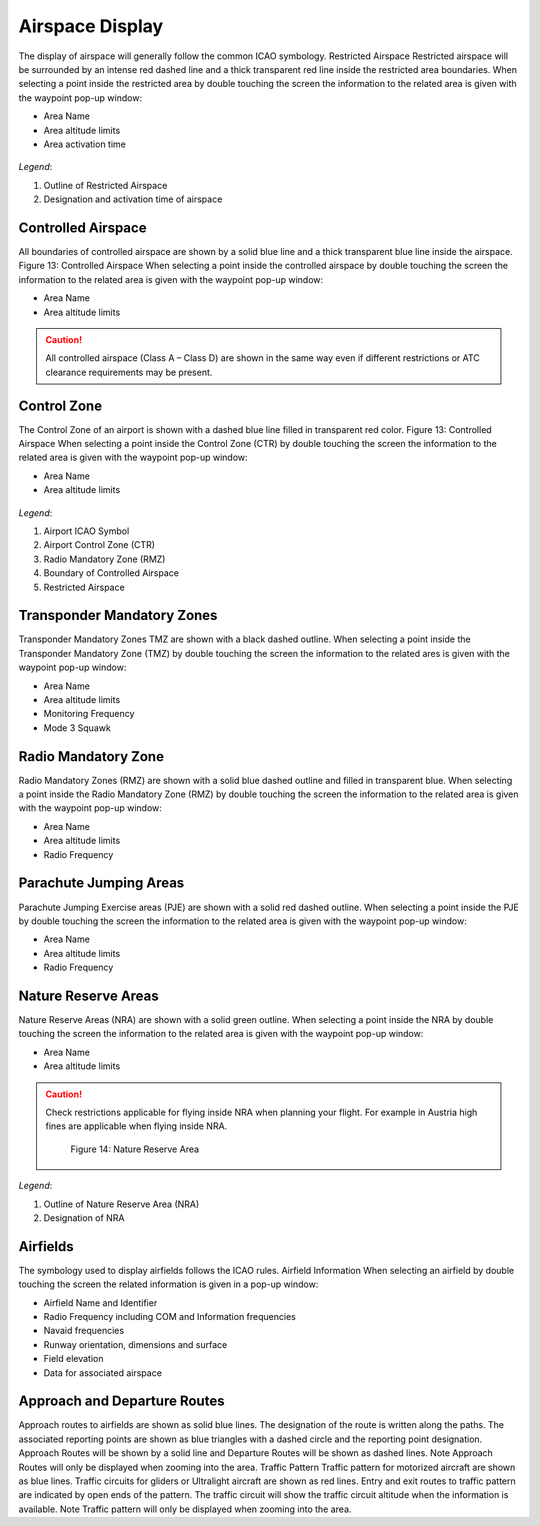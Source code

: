 ================
Airspace Display
================

The display of airspace will generally follow the common ICAO symbology.
Restricted Airspace
Restricted airspace will be surrounded by an intense red dashed line and a thick transparent red line inside the restricted area boundaries. 
When selecting a point inside the restricted area by double touching the screen the information to the related area is given with the waypoint pop-up window:

* Area Name
* Area altitude limits
* Area activation time

.. figure:: ./fig_Restricted.png
    :align: center

*Legend*:

1. Outline of Restricted Airspace
2. Designation and activation time of airspace


Controlled Airspace 
-------------------
All boundaries of controlled airspace are shown by a solid blue line and a thick transparent blue line inside the airspace. Figure 13:  Controlled Airspace
When selecting a point inside the controlled airspace by double touching the screen the information to the related area is given with the waypoint pop-up window:

* Area Name
* Area altitude limits

.. caution::

    All controlled airspace (Class A – Class D) are shown in the same way even if different restrictions or ATC clearance requirements may be present.

Control Zone
------------
The Control Zone of an airport is shown with a dashed blue line filled in transparent red color. Figure 13:  Controlled Airspace
When selecting a point inside the Control Zone (CTR) by double touching the screen the information to the related area is given with the waypoint pop-up window:

* Area Name
* Area altitude limits

 
.. figure:: ./fig_AirspaceMUC.png
    :align: center

*Legend*:

1. Airport ICAO Symbol
2. Airport Control Zone (CTR)
3. Radio Mandatory Zone (RMZ)
4. Boundary of Controlled Airspace
5. Restricted Airspace

Transponder Mandatory Zones
---------------------------
Transponder Mandatory Zones TMZ are shown with a black dashed outline.
When selecting a point inside the Transponder Mandatory Zone (TMZ) by double touching the screen the information to the related ares is given with the waypoint pop-up window:

* Area Name
* Area altitude limits
* Monitoring Frequency
* Mode 3 Squawk

Radio Mandatory Zone
--------------------
Radio Mandatory Zones (RMZ) are shown with a solid blue dashed outline and filled in transparent blue.
When selecting a point inside the Radio Mandatory Zone (RMZ) by double touching the screen the information to the related area is given with the waypoint pop-up window:

* Area Name
* Area altitude limits
* Radio Frequency

Parachute Jumping Areas
-----------------------
Parachute Jumping Exercise areas (PJE) are shown with a solid red dashed outline.
When selecting a point inside the PJE by double touching the screen the information to the related area is given with the waypoint pop-up window:

* Area Name
* Area altitude limits
* Radio Frequency

Nature Reserve Areas
--------------------
Nature Reserve Areas (NRA) are shown with a solid green outline.
When selecting a point inside the NRA by double touching the screen the information to the related area is given with the waypoint pop-up window:

* Area Name
* Area altitude limits

.. caution::
    Check restrictions applicable for flying inside NRA when planning your flight. For example in Austria high fines are applicable when flying inside NRA.

          Figure 14:  Nature Reserve Area
.. figure:: ./fig_nra.png
    :align: center

*Legend*:

1. Outline of Nature Reserve Area (NRA)
2. Designation of NRA

Airfields
---------
The symbology used to display airfields follows the ICAO rules.
Airfield Information
When selecting an airfield by double touching the screen the related information is given in a pop-up window:

* Airfield Name and Identifier
* Radio Frequency including COM and Information frequencies
* Navaid frequencies
* Runway orientation, dimensions and surface
* Field elevation
* Data for associated airspace


Approach and Departure Routes
-----------------------------
Approach routes to airfields are shown as solid blue lines. The designation of the route is written along the paths. The associated reporting points are shown as blue triangles with a dashed circle and the reporting point designation.
Approach Routes will be shown by a solid line and Departure Routes will be shown as  dashed lines.
Note
Approach Routes will only be displayed when zooming into the area.
Traffic Pattern
Traffic pattern for motorized aircraft are shown as blue lines.
Traffic circuits for gliders or Ultralight aircraft are shown as red lines.
Entry and exit routes to traffic pattern are indicated by open ends of the pattern.
The traffic circuit will show the traffic circuit altitude when the information is available.
Note
Traffic pattern will only be displayed when zooming into the area.

